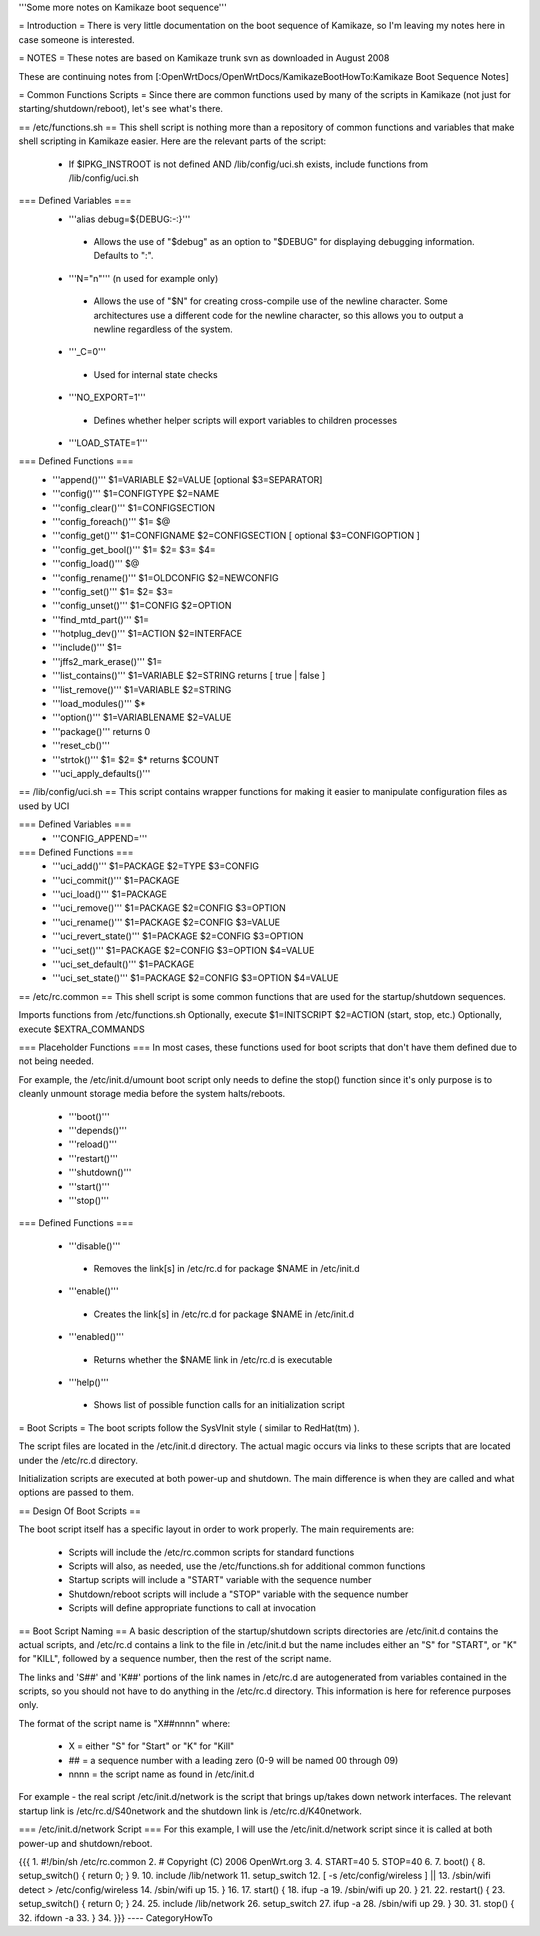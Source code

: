 '''Some more notes on Kamikaze boot sequence'''

= Introduction =
There is very little documentation on the boot sequence of Kamikaze, so I'm leaving my notes here in case someone is interested.

= NOTES =
These notes are based on Kamikaze trunk svn as downloaded in August 2008

These are continuing notes from [:OpenWrtDocs/OpenWrtDocs/KamikazeBootHowTo:Kamikaze Boot Sequence Notes]

= Common Functions Scripts =
Since there are common functions used by many of the scripts in Kamikaze (not just for starting/shutdown/reboot), let's see what's there.

== /etc/functions.sh ==
This shell script is nothing more than a repository of common functions and variables that make shell scripting in Kamikaze easier. Here are the relevant parts of the script:

 * If $IPKG_INSTROOT is not defined AND /lib/config/uci.sh exists, include functions from /lib/config/uci.sh

=== Defined Variables ===
 * '''alias debug=${DEBUG:-:}'''
  * Allows the use of "$debug" as an option to "$DEBUG" for displaying debugging information. Defaults to ":".

 * '''N="\n"''' (\n used for example only)
  * Allows the use of "$N" for creating cross-compile use of the newline character. Some architectures use a different code for the newline character, so this allows you to output a newline regardless of the system.

 * '''_C=0'''
  * Used for internal state checks

 * '''NO_EXPORT=1'''
  * Defines whether helper scripts will export variables to children processes

 * '''LOAD_STATE=1'''

=== Defined Functions ===
 * '''append()'''  $1=VARIABLE $2=VALUE [optional $3=SEPARATOR]
 * '''config()''' $1=CONFIGTYPE $2=NAME
 * '''config_clear()''' $1=CONFIGSECTION
 * '''config_foreach()''' $1= $@
 * '''config_get()''' $1=CONFIGNAME $2=CONFIGSECTION [ optional $3=CONFIGOPTION ]
 * '''config_get_bool()''' $1= $2= $3= $4=
 * '''config_load()''' $@
 * '''config_rename()''' $1=OLDCONFIG $2=NEWCONFIG
 * '''config_set()''' $1= $2= $3=
 * '''config_unset()''' $1=CONFIG $2=OPTION
 * '''find_mtd_part()''' $1=
 * '''hotplug_dev()''' $1=ACTION $2=INTERFACE
 * '''include()''' $1=
 * '''jffs2_mark_erase()''' $1=
 * '''list_contains()''' $1=VARIABLE $2=STRING returns [ true | false ]
 * '''list_remove()''' $1=VARIABLE $2=STRING
 * '''load_modules()''' $*
 * '''option()''' $1=VARIABLENAME $2=VALUE
 * '''package()''' returns 0
 * '''reset_cb()'''
 * '''strtok()''' $1= $2= $* returns $COUNT
 * '''uci_apply_defaults()'''

== /lib/config/uci.sh ==
This script contains wrapper functions for making it easier to manipulate configuration files as used by UCI

=== Defined Variables ===
 * '''CONFIG_APPEND='''

=== Defined Functions ===
 * '''uci_add()''' $1=PACKAGE $2=TYPE $3=CONFIG
 * '''uci_commit()''' $1=PACKAGE
 * '''uci_load()''' $1=PACKAGE
 * '''uci_remove()''' $1=PACKAGE $2=CONFIG $3=OPTION
 * '''uci_rename()''' $1=PACKAGE $2=CONFIG $3=VALUE
 * '''uci_revert_state()''' $1=PACKAGE $2=CONFIG $3=OPTION
 * '''uci_set()''' $1=PACKAGE $2=CONFIG $3=OPTION $4=VALUE
 * '''uci_set_default()''' $1=PACKAGE
 * '''uci_set_state()''' $1=PACKAGE $2=CONFIG $3=OPTION $4=VALUE

== /etc/rc.common ==
This shell script is some common functions that are used for the startup/shutdown sequences.

Imports functions from /etc/functions.sh
Optionally, execute $1=INITSCRIPT $2=ACTION (start, stop, etc.)
Optionally, execute $EXTRA_COMMANDS

=== Placeholder Functions ===
In most cases, these functions used for boot scripts that don't have them defined due to not being needed.

For example, the /etc/init.d/umount boot script only needs to define the stop() function since it's only purpose is to cleanly unmount storage media before the system halts/reboots.

 * '''boot()'''
 * '''depends()'''
 * '''reload()'''
 * '''restart()'''
 * '''shutdown()'''
 * '''start()'''
 * '''stop()'''

=== Defined Functions ===

 * '''disable()'''
  * Removes the link[s] in /etc/rc.d for package $NAME in /etc/init.d
 * '''enable()'''
  * Creates the link[s] in /etc/rc.d for package $NAME in /etc/init.d
 * '''enabled()'''
  * Returns whether the $NAME link in /etc/rc.d is executable
 * '''help()'''
  * Shows list of possible function calls for an initialization script

= Boot Scripts =
The boot scripts follow the SysVInit style ( similar to RedHat(tm) ).

The script files are located in the /etc/init.d directory. The actual magic occurs via links to these scripts that are located under the /etc/rc.d directory.

Initialization scripts are executed at both power-up and shutdown. The main difference is when they are called and what options are passed to them.

== Design Of Boot Scripts ==

The boot script itself has a specific layout in order to work properly. The main requirements are:

 * Scripts will include the /etc/rc.common scripts for standard functions
 * Scripts will also, as needed, use the /etc/functions.sh for additional common functions
 * Startup scripts will include a "START" variable with the sequence number
 * Shutdown/reboot scripts will include a "STOP" variable with the sequence number
 * Scripts will define appropriate functions to call at invocation

== Boot Script Naming ==
A basic description of the startup/shutdown scripts directories are /etc/init.d contains the actual scripts, and /etc/rc.d contains a link to the file in /etc/init.d but the name includes either an "S" for "START", or "K" for "KILL", followed by a sequence number, then the rest of the script name.

The links and 'S##' and 'K##' portions of the link names in /etc/rc.d are autogenerated from variables contained in the scripts, so you should not have to do anything in the /etc/rc.d directory. This information is here for reference purposes only.

The format of the script name is "X##nnnn" where:

 * X = either "S" for "Start" or "K" for "Kill"
 * ## = a sequence number with a leading zero (0-9 will be named 00 through 09)
 * nnnn = the script name as found in /etc/init.d
For example - the real script /etc/init.d/network is the script that brings up/takes down network interfaces. The relevant startup link is /etc/rc.d/S40network and the shutdown link is /etc/rc.d/K40network.


=== /etc/init.d/network Script ===
For this example, I will use the /etc/init.d/network script since it is called at both power-up and shutdown/reboot.

{{{
1.  #!/bin/sh /etc/rc.common
2.  # Copyright (C) 2006 OpenWrt.org
3. 
4.  START=40
5.  STOP=40
6. 
7.  boot() {
8.      setup_switch() { return 0; }
9.
10.     include /lib/network
11.     setup_switch
12.     [ -s /etc/config/wireless ] || \
13.          /sbin/wifi detect > /etc/config/wireless
14.     /sbin/wifi up
15. }
16.
17. start() {
18.      ifup -a
19.      /sbin/wifi up
20. }
21.
22. restart() {
23.      setup_switch() { return 0; }
24.
25.      include /lib/network
26.      setup_switch
27.      ifup -a
28.      /sbin/wifi up
29. }
30.
31. stop() {
32.      ifdown -a
33. }
34.
}}}
----
CategoryHowTo
